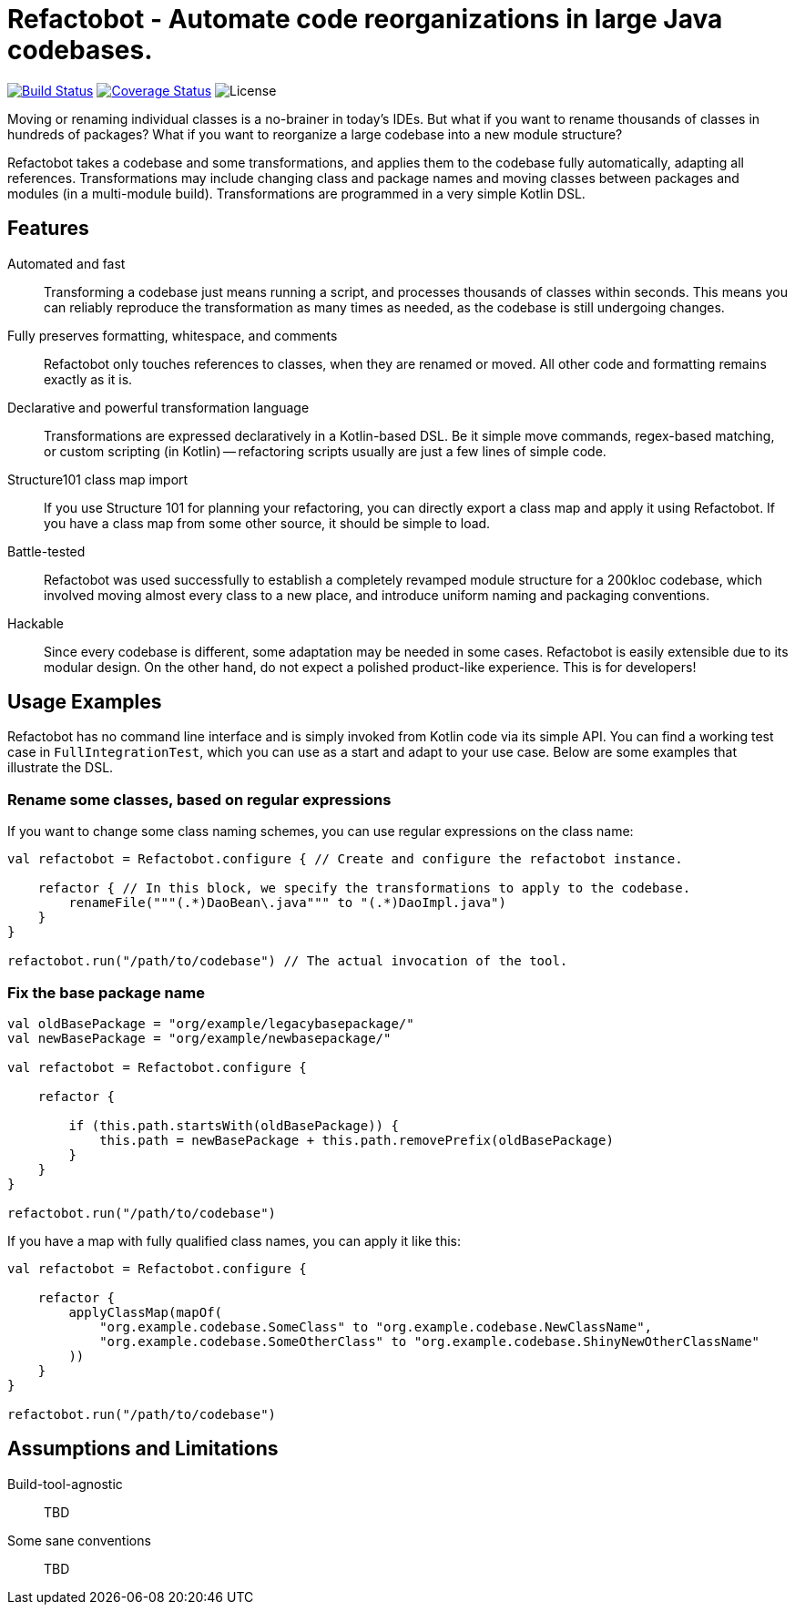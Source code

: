 = Refactobot - Automate code reorganizations in large Java codebases.

image:https://travis-ci.org/qaware/refactobot.svg?branch=master["Build Status", link="https://travis-ci.org/qaware/refactobot"]
image:https://coveralls.io/repos/github/qaware/refactobot/badge.svg?branch=master["Coverage Status", link="https://coveralls.io/github/qaware/refactobot?branch=master"]
image:http://img.shields.io/badge/license-MIT-green.svg?style=flat["License"]

Moving or renaming individual classes is a no-brainer in today's IDEs. But what if you want to rename thousands of
classes in hundreds of packages? What if you want to reorganize a large codebase into a new module structure?

Refactobot takes a codebase and some transformations, and applies them to the codebase fully automatically,
adapting all references. Transformations may include changing class and package names
and moving classes between packages and modules (in a multi-module build). Transformations
are programmed in a very simple Kotlin DSL.


== Features

Automated and fast::
  Transforming a codebase just means running a script, and processes thousands of classes within seconds. This means
  you can reliably reproduce the transformation as many times as needed, as the codebase is still undergoing changes.

Fully preserves formatting, whitespace, and comments::
  Refactobot only touches references to classes, when they are renamed or moved. All other code and formatting remains
  exactly as it is.

Declarative and powerful transformation language::
  Transformations are expressed declaratively in a Kotlin-based DSL. Be it simple move commands, regex-based matching,
  or custom scripting (in Kotlin) -- refactoring scripts usually are just a few lines of simple code.

Structure101 class map import::
  If you use Structure 101 for planning your refactoring, you can directly export a class map and apply it using Refactobot.
  If you have a class map from some other source, it should be simple to load.

Battle-tested::
  Refactobot was used successfully to establish a completely revamped module structure for a 200kloc codebase, which
  involved moving almost every class to a new place, and introduce uniform naming and packaging conventions.

Hackable::
  Since every codebase is different, some adaptation may be needed in some cases. Refactobot is easily extensible
  due to its modular design. On the other hand, do not expect a polished product-like experience. This is for developers!


== Usage Examples

Refactobot has no command line interface and is simply invoked from Kotlin code via its simple API.
You can find a working test case in `FullIntegrationTest`, which you can use as a start and adapt to your use case.
Below are some examples that illustrate the DSL.

=== Rename some classes, based on regular expressions

If you want to change some class naming schemes, you can use regular expressions
on the class name:

[source,kotlin]
----
val refactobot = Refactobot.configure { // Create and configure the refactobot instance.

    refactor { // In this block, we specify the transformations to apply to the codebase.
        renameFile("""(.*)DaoBean\.java""" to "(.*)DaoImpl.java")
    }
}

refactobot.run("/path/to/codebase") // The actual invocation of the tool.
----

=== Fix the base package name

[source,kotlin]
----
val oldBasePackage = "org/example/legacybasepackage/"
val newBasePackage = "org/example/newbasepackage/"

val refactobot = Refactobot.configure {

    refactor {

        if (this.path.startsWith(oldBasePackage)) {
            this.path = newBasePackage + this.path.removePrefix(oldBasePackage)
        }
    }
}

refactobot.run("/path/to/codebase")
----

If you have a map with fully qualified class names, you can apply it like this:
[source,kotlin]
----
val refactobot = Refactobot.configure {

    refactor {
        applyClassMap(mapOf(
            "org.example.codebase.SomeClass" to "org.example.codebase.NewClassName",
            "org.example.codebase.SomeOtherClass" to "org.example.codebase.ShinyNewOtherClassName"
        ))
    }
}

refactobot.run("/path/to/codebase")
----





== Assumptions and Limitations

Build-tool-agnostic::
  TBD


Some sane conventions::
  TBD
